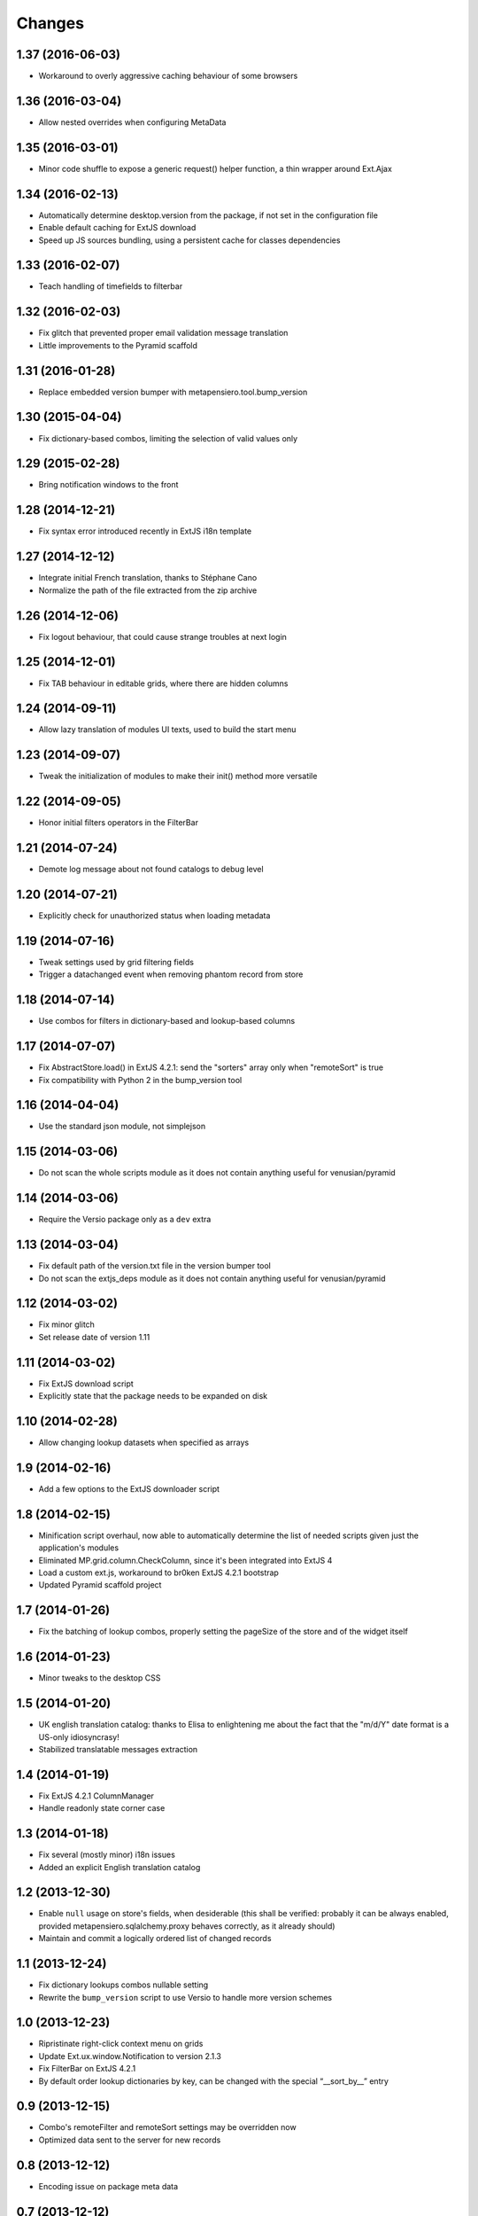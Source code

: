 Changes
-------

1.37 (2016-06-03)
~~~~~~~~~~~~~~~~~

* Workaround to overly aggressive caching behaviour of some browsers


1.36 (2016-03-04)
~~~~~~~~~~~~~~~~~

* Allow nested overrides when configuring MetaData


1.35 (2016-03-01)
~~~~~~~~~~~~~~~~~

* Minor code shuffle to expose a generic request() helper function, a thin wrapper around
  Ext.Ajax


1.34 (2016-02-13)
~~~~~~~~~~~~~~~~~

* Automatically determine desktop.version from the package, if not set in the configuration
  file

* Enable default caching for ExtJS download

* Speed up JS sources bundling, using a persistent cache for classes dependencies


1.33 (2016-02-07)
~~~~~~~~~~~~~~~~~

* Teach handling of timefields to filterbar


1.32 (2016-02-03)
~~~~~~~~~~~~~~~~~

* Fix glitch that prevented proper email validation message translation

* Little improvements to the Pyramid scaffold


1.31 (2016-01-28)
~~~~~~~~~~~~~~~~~

* Replace embedded version bumper with metapensiero.tool.bump_version


1.30 (2015-04-04)
~~~~~~~~~~~~~~~~~

* Fix dictionary-based combos, limiting the selection of valid values only


1.29 (2015-02-28)
~~~~~~~~~~~~~~~~~

* Bring notification windows to the front


1.28 (2014-12-21)
~~~~~~~~~~~~~~~~~

* Fix syntax error introduced recently in ExtJS i18n template


1.27 (2014-12-12)
~~~~~~~~~~~~~~~~~

* Integrate initial French translation, thanks to Stéphane Cano

* Normalize the path of the file extracted from the zip archive


1.26 (2014-12-06)
~~~~~~~~~~~~~~~~~

* Fix logout behaviour, that could cause strange troubles at next login


1.25 (2014-12-01)
~~~~~~~~~~~~~~~~~

* Fix TAB behaviour in editable grids, where there are hidden columns


1.24 (2014-09-11)
~~~~~~~~~~~~~~~~~

* Allow lazy translation of modules UI texts, used to build the start menu


1.23 (2014-09-07)
~~~~~~~~~~~~~~~~~

* Tweak the initialization of modules to make their init() method more versatile


1.22 (2014-09-05)
~~~~~~~~~~~~~~~~~

* Honor initial filters operators in the FilterBar


1.21 (2014-07-24)
~~~~~~~~~~~~~~~~~

* Demote log message about not found catalogs to debug level


1.20 (2014-07-21)
~~~~~~~~~~~~~~~~~

* Explicitly check for unauthorized status when loading metadata


1.19 (2014-07-16)
~~~~~~~~~~~~~~~~~

* Tweak settings used by grid filtering fields

* Trigger a datachanged event when removing phantom record from store


1.18 (2014-07-14)
~~~~~~~~~~~~~~~~~

* Use combos for filters in dictionary-based and lookup-based columns


1.17 (2014-07-07)
~~~~~~~~~~~~~~~~~

* Fix AbstractStore.load() in ExtJS 4.2.1: send the "sorters" array only
  when "remoteSort" is true

* Fix compatibility with Python 2 in the bump_version tool


1.16 (2014-04-04)
~~~~~~~~~~~~~~~~~

* Use the standard json module, not simplejson


1.15 (2014-03-06)
~~~~~~~~~~~~~~~~~

* Do not scan the whole scripts module as it does not contain anything
  useful for venusian/pyramid


1.14 (2014-03-06)
~~~~~~~~~~~~~~~~~

* Require the Versio package only as a ``dev`` extra


1.13 (2014-03-04)
~~~~~~~~~~~~~~~~~

* Fix default path of the version.txt file in the version bumper tool

* Do not scan the extjs_deps module as it does not contain anything
  useful for venusian/pyramid


1.12 (2014-03-02)
~~~~~~~~~~~~~~~~~

* Fix minor glitch

* Set release date of version 1.11


1.11 (2014-03-02)
~~~~~~~~~~~~~~~~~

* Fix ExtJS download script

* Explicitly state that the package needs to be expanded on disk


1.10 (2014-02-28)
~~~~~~~~~~~~~~~~~

* Allow changing lookup datasets when specified as arrays


1.9 (2014-02-16)
~~~~~~~~~~~~~~~~

* Add a few options to the ExtJS downloader script


1.8 (2014-02-15)
~~~~~~~~~~~~~~~~

* Minification script overhaul, now able to automatically determine
  the list of needed scripts given just the application's modules

* Eliminated MP.grid.column.CheckColumn, since it's been integrated
  into ExtJS 4

* Load a custom ext.js, workaround to br0ken ExtJS 4.2.1 bootstrap

* Updated Pyramid scaffold project


1.7 (2014-01-26)
~~~~~~~~~~~~~~~~

* Fix the batching of lookup combos, properly setting the pageSize of
  the store and of the widget itself


1.6 (2014-01-23)
~~~~~~~~~~~~~~~~

* Minor tweaks to the desktop CSS


1.5 (2014-01-20)
~~~~~~~~~~~~~~~~

* UK english translation catalog: thanks to Elisa to enlightening me
  about the fact that the "m/d/Y" date format is a US-only
  idiosyncrasy!

* Stabilized translatable messages extraction


1.4 (2014-01-19)
~~~~~~~~~~~~~~~~

* Fix ExtJS 4.2.1 ColumnManager

* Handle readonly state corner case


1.3 (2014-01-18)
~~~~~~~~~~~~~~~~

* Fix several (mostly minor) i18n issues

* Added an explicit English translation catalog


1.2 (2013-12-30)
~~~~~~~~~~~~~~~~

* Enable ``null`` usage on store's fields, when desiderable (this
  shall be verified: probably it can be always enabled, provided
  metapensiero.sqlalchemy.proxy behaves correctly, as it already
  should)

* Maintain and commit a logically ordered list of changed records


1.1 (2013-12-24)
~~~~~~~~~~~~~~~~

* Fix dictionary lookups combos nullable setting

* Rewrite the ``bump_version`` script to use Versio to handle more
  version schemes


1.0 (2013-12-23)
~~~~~~~~~~~~~~~~

* Ripristinate right-click context menu on grids

* Update Ext.ux.window.Notification to version 2.1.3

* Fix FilterBar on ExtJS 4.2.1

* By default order lookup dictionaries by key, can be changed with
  the special “__sort_by__” entry


0.9 (2013-12-15)
~~~~~~~~~~~~~~~~

* Combo's remoteFilter and remoteSort settings may be overridden now

* Optimized data sent to the server for new records


0.8 (2013-12-12)
~~~~~~~~~~~~~~~~

* Encoding issue on package meta data


0.7 (2013-12-12)
~~~~~~~~~~~~~~~~

* First official release on PyPI


0.6 (2013-12-12)
~~~~~~~~~~~~~~~~

* New MP.form.Panel, a customized form panel

* New CurrencyField, to edit money amounts

* Fix columns width auto-resize

* Do not use external sed to strip <debug>..</debug> section, to
  help poor Window$ users


0.5 (2013-08-04)
~~~~~~~~~~~~~~~~

* Use setuptools instead of distribute

* A function ``shouldBeDisabled()`` may be attached to an Action
  instance, and in such a case it may override the usual
  MP.action.Plugin's ``shouldDisableAction()`` function

* Install ExtJS 4.2.1

* Module.configure() now accepts a third argument, a configuration
  object, which is passed to each called function and also to the
  final callback

* Expose `remoteGroup` configuration option on grids


0.4 (2013-04-26)
~~~~~~~~~~~~~~~~

* The old forceFit configuration on custom grids has been removed as
  its goal is better fulfilled by the new ExtJS 4 flex option on the
  specific columns: it caused layout problems on grids when
  showing/hiding columns

* The background image of the desktop (the wallpaper) may be either
  "tiled", "stretched" or "centered", controlled by the property
  "wallpaperStyle" on the desktop

* Use a more generic name for the main CSS, "app.css" instead of
  "modules.css" (existing apps can either rename the "modules.css" or
  create a "app.css" containing ``@import "modules.css";``)


0.3 (2013-04-05)
~~~~~~~~~~~~~~~~

* New Pyramid scaffold to create a barebones desktop project


0.2 (2013-01-25)
~~~~~~~~~~~~~~~~

* ExtJS 4.2.0 final


0.1 (2012-12-11)
~~~~~~~~~~~~~~~~

* First usable version of the new packaging
